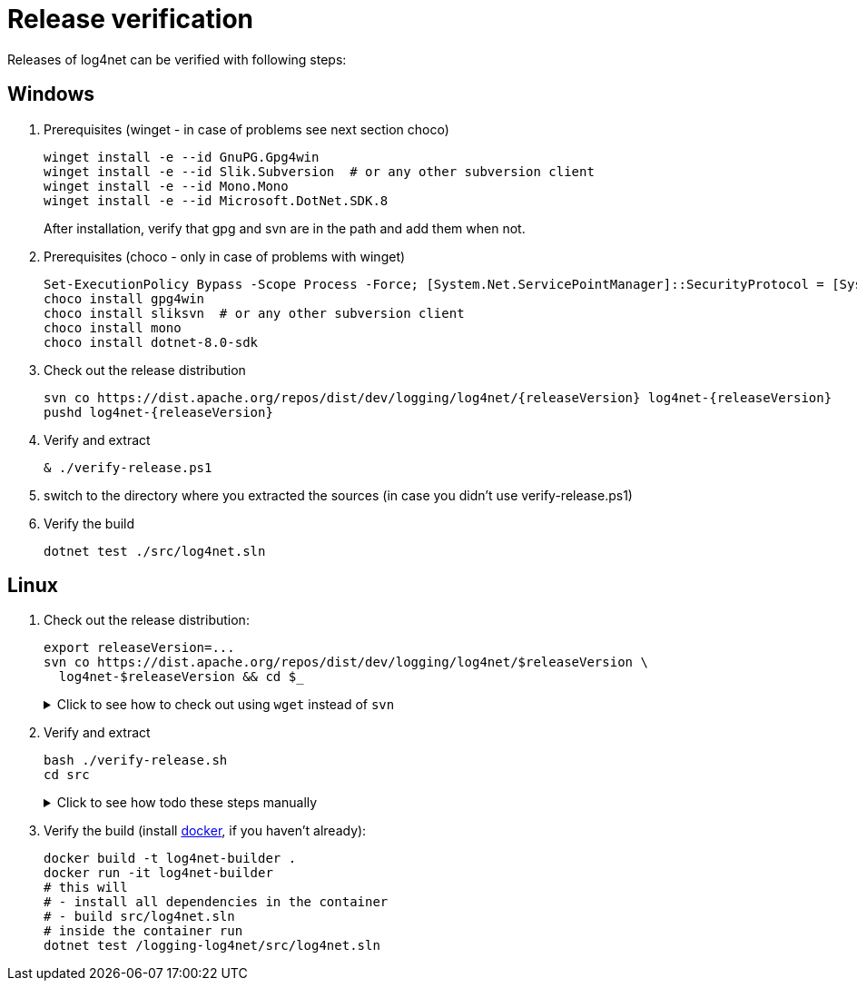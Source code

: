 ////
    Licensed to the Apache Software Foundation (ASF) under one or more
    contributor license agreements.  See the NOTICE file distributed with
    this work for additional information regarding copyright ownership.
    The ASF licenses this file to You under the Apache License, Version 2.0
    (the "License"); you may not use this file except in compliance with
    the License.  You may obtain a copy of the License at

         http://www.apache.org/licenses/LICENSE-2.0

    Unless required by applicable law or agreed to in writing, software
    distributed under the License is distributed on an "AS IS" BASIS,
    WITHOUT WARRANTIES OR CONDITIONS OF ANY KIND, either express or implied.
    See the License for the specific language governing permissions and
    limitations under the License.
////

[#verify]
= Release verification

Releases of log4net can be verified with following steps:
[#windows]
== Windows

. Prerequisites (winget - in case of problems see next section choco)
+
[source,powershell]
----
winget install -e --id GnuPG.Gpg4win
winget install -e --id Slik.Subversion  # or any other subversion client
winget install -e --id Mono.Mono
winget install -e --id Microsoft.DotNet.SDK.8
----
After installation, verify that gpg and svn are in the path and add them when not.

. Prerequisites (choco - only in case of problems with winget)
+
[source,powershell]
----
Set-ExecutionPolicy Bypass -Scope Process -Force; [System.Net.ServicePointManager]::SecurityProtocol = [System.Net.ServicePointManager]::SecurityProtocol -bor 3072; iex ((New-Object System.Net.WebClient).DownloadString('https://community.chocolatey.org/install.ps1'))
choco install gpg4win
choco install sliksvn  # or any other subversion client
choco install mono
choco install dotnet-8.0-sdk
----

. Check out the release distribution
+
[source,powershell]
----
svn co https://dist.apache.org/repos/dist/dev/logging/log4net/{releaseVersion} log4net-{releaseVersion}
pushd log4net-{releaseVersion}
----

. Verify and extract
+
[source,powershell]
----
& ./verify-release.ps1
----

. switch to the directory where you extracted the sources (in case you didn't use verify-release.ps1) 

. Verify the build
+
[source,powershell]
----
dotnet test ./src/log4net.sln
----

[#linux]
== Linux

. Check out the release distribution:
+
[source,bash]
----
export releaseVersion=...
svn co https://dist.apache.org/repos/dist/dev/logging/log4net/$releaseVersion \
  log4net-$releaseVersion && cd $_
----
+
[%collapsible]
.Click to see how to check out using `wget` instead of `svn`
====
[source,bash]
----
mkdir log4net-$releaseVersion> && cd $_
wget --cut-dirs=6 \
     --no-host-directories \
     --no-parent \
     --recursive \
     https://dist.apache.org/repos/dist/dev/logging/log4net/$releaseVersion/
----
====

. Verify and extract
+
[source,bash]
----
bash ./verify-release.sh
cd src
----
+
[%collapsible]
.Click to see how todo these steps manually
====
. Verify checksums:
+
[source,bash]
----
sha512sum --check *.sha512
----

. Import the release manager GPG keys, unless you haven't earlier done so:
+
[source,bash]
----
wget -O - https://downloads.apache.org/logging/KEYS | gpg --import
----

. Verify signatures:
+
[source,bash]
----
for sigFile in *.asc; do gpg --verify $sigFile ${sigFile%.asc}; done
----

. Extract sources:
+
[source,bash]
----
umask 0022
unzip -q *source*.zip -d src
cd src
----
====

. Verify the build (install https://docs.docker.com/engine/install[docker], if you haven't already):
+  
[source,bash]
----
docker build -t log4net-builder .
docker run -it log4net-builder
# this will
# - install all dependencies in the container
# - build src/log4net.sln
# inside the container run
dotnet test /logging-log4net/src/log4net.sln
----